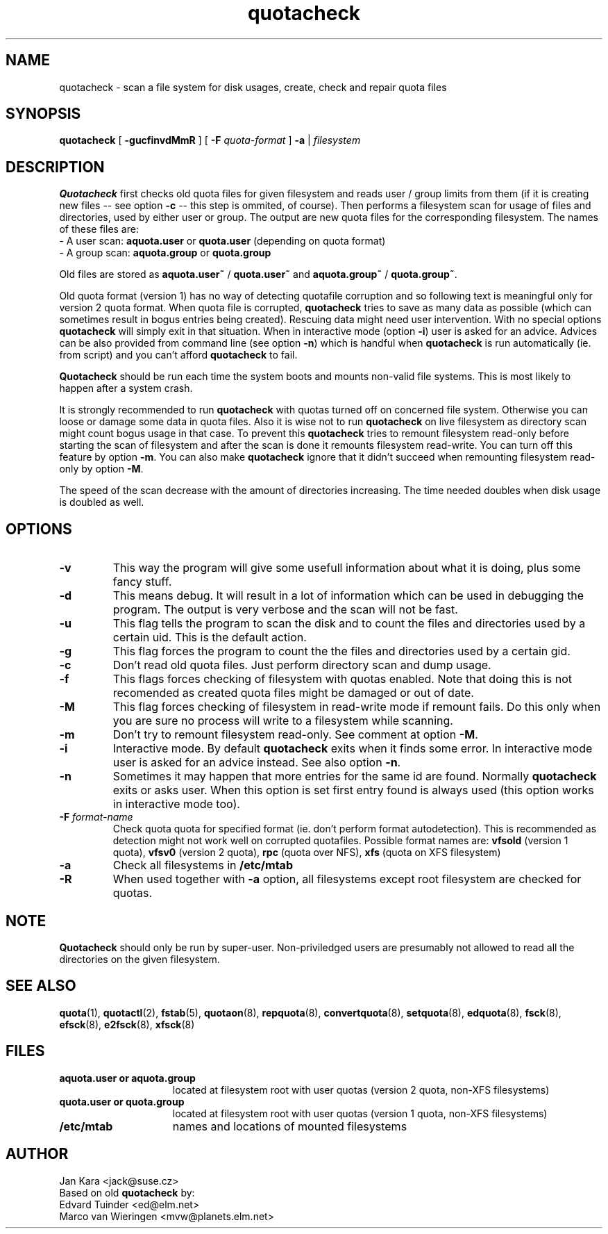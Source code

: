 .TH quotacheck 8 "Mon Jul 17 2000"
.SH NAME
quotacheck \- scan a file system for disk usages, create, check and repair quota files
.SH SYNOPSIS
.B quotacheck
[
.B \-gucfinvdMmR
] [
.B \-F
.I quota-format
]
.B \-a
|
.I filesystem
.br
.SH DESCRIPTION
.B Quotacheck
first checks old quota files for given filesystem and reads user / group limits
from them (if it is creating new files -- see option
.B -c
-- this step is ommited, of course). Then performs a filesystem scan for usage
of files and directories, used by either user or group. The output are new quota
files for the corresponding filesystem. The names of these files are:
.br
\-  A user scan: 
.B aquota.user
or
.B quota.user
(depending on quota format)
.br
\-  A group scan:
.B aquota.group
or
.B quota.group
.PP
Old files are stored as
.B aquota.user~
/
.B quota.user~
and
.B aquota.group~
/
.BR quota.group~ .
.PP
Old quota format (version 1) has no way of detecting quotafile corruption and so
following text is meaningful only for version 2 quota format. When quota file is corrupted,
.B quotacheck
tries to save as many data as possible (which can sometimes result in bogus entries
being created). Rescuing data might need user intervention. With no special options
.B quotacheck
will simply exit in that situation. When in interactive mode (option
.BR -i )
user is asked for an advice. Advices can be also provided from command line (see option
.BR -n )
which is handful when
.B quotacheck
is run automatically (ie. from script) and you can't
afford
.B quotacheck
to fail.
.PP
.B Quotacheck
should be run each time the system boots and mounts non-valid file systems.
This is most likely to happen after a system crash.
.PP
It is strongly recommended to run
.B quotacheck
with quotas turned off on concerned file system. Otherwise you can loose or damage some
data in quota files. Also it is wise not to run
.B quotacheck
on live filesystem as directory scan might count bogus usage in that case. To prevent this
.B quotacheck
tries to remount filesystem read-only before starting the scan of filesystem and after
the scan is done it remounts filesystem read-write. You can turn off this feature by
option
.BR \-m .
You can also make
.B quotacheck
ignore that it didn't succeed when remounting filesystem read-only by option
.BR \-M .
.PP
The speed of the scan decrease with the amount of directories increasing.
The time needed doubles when disk usage is doubled as well.
.SH OPTIONS
.TP
.B \-v
This way the program will give some usefull information about what it is
doing, plus some fancy stuff.
.TP
.B \-d
This means debug. It will result in a lot of information which can be used
in debugging the program. The output is very verbose and the scan
will not be fast.
.TP
.B \-u
This flag tells the program to scan the disk and to count the files and
directories used by a certain uid. This is the default action.
.TP
.B \-g
This flag forces the program to count the the files and directories
used by a certain gid.
.TP
.B \-c
Don't read old quota files. Just perform directory scan and dump usage.
.TP
.B \-f
This flags forces checking of filesystem with quotas enabled. Note that doing
this is not recomended as created quota files might be damaged or out of date.
.TP
.B \-M
This flag forces checking of filesystem in read-write mode if remount fails. Do this only when
you are sure no process will write to a filesystem while scanning.
.TP
.B \-m
Don't try to remount filesystem read-only. See comment at option
.BR \-M .
.TP
.B \-i
Interactive mode. By default
.B quotacheck
exits when it finds some error. In interactive mode user is asked for an advice instead.
See also option
.BR \-n .
.TP
.B \-n
Sometimes it may happen that more entries for the same id are found. Normally
.B quotacheck
exits or asks user. When this option is set first entry found is always used (this option
works in interactive mode too).
.TP
.B \-F \f2format-name\f1
Check quota quota for specified format (ie. don't perform format autodetection). This is
recommended as detection might not work well on corrupted quotafiles.
Possible format names are:
.B vfsold
(version 1 quota),
.B vfsv0
(version 2 quota),
.B rpc
(quota over NFS),
.B xfs
(quota on XFS filesystem)
.TP
.B \-a
Check all filesystems in
.B /etc/mtab
.TP
.B \-R
When used together with
.B \-a
option, all filesystems except root filesystem are checked for quotas.
.SH NOTE
.B Quotacheck
should only be run by super-user. Non-priviledged users are presumably not allowed
to read all the directories on the given filesystem.
.SH "SEE ALSO"
.BR quota (1),
.BR quotactl (2),
.BR fstab (5),
.BR quotaon (8),
.BR repquota (8),
.BR convertquota (8),
.BR setquota (8),
.BR edquota (8),
.BR fsck (8),
.BR efsck (8),
.BR e2fsck (8),
.BR xfsck (8)
.SH FILES
.PD 0
.TP 15
.B aquota.user or aquota.group
located at filesystem root with user quotas (version 2 quota, non-XFS filesystems)
.TP 15
.B quota.user or quota.group
located at filesystem root with user quotas (version 1 quota, non-XFS filesystems)
.TP
.B /etc/mtab
names and locations of mounted filesystems
.SH AUTHOR
Jan Kara \<jack@suse.cz\>
.br
Based on old
.B quotacheck
by:
.br
Edvard Tuinder \<ed@elm.net\>
.br
Marco van Wieringen \<mvw@planets.elm.net\>
